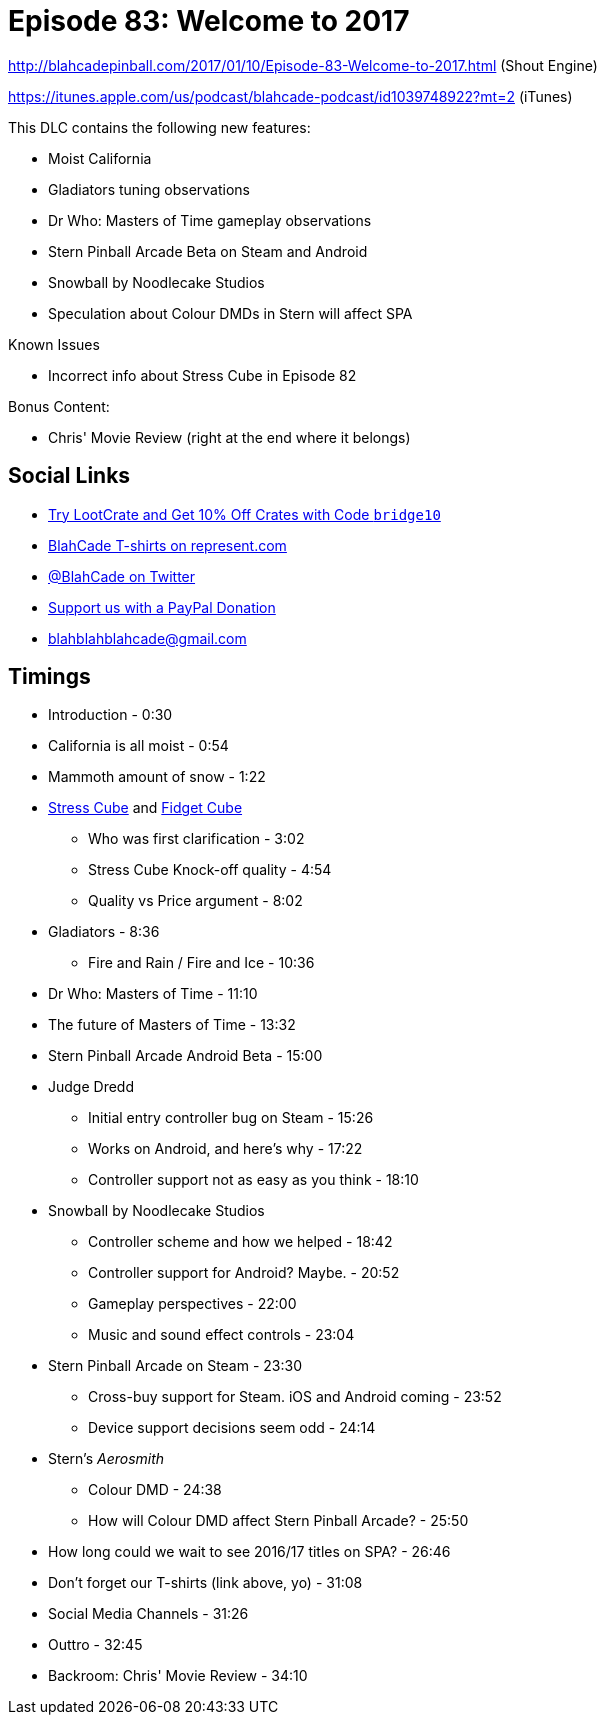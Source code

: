 = Episode 83: Welcome to 2017
:hp-tags: zen, farsight, stern, gottlieb, noodlecake, who, movies
:hp-image: logo.png

http://blahcadepinball.com/2017/01/10/Episode-83-Welcome-to-2017.html (Shout Engine)

https://itunes.apple.com/us/podcast/blahcade-podcast/id1039748922?mt=2 (iTunes)

This DLC contains the following new features:

* Moist California
* Gladiators tuning observations
* Dr Who: Masters of Time gameplay observations
* Stern Pinball Arcade Beta on Steam and Android
* Snowball by Noodlecake Studios
* Speculation about Colour DMDs in Stern will affect SPA

Known Issues

* Incorrect info about Stress Cube in Episode 82

Bonus Content:

* Chris' Movie Review (right at the end where it belongs)

== Social Links

* http://trylootcrate.com/blahcade[Try LootCrate and Get 10% Off Crates with Code `bridge10`]
* https://represent.com/blahcade-shirt[BlahCade T-shirts on represent.com]
* https://twitter.com/blahcade[@BlahCade on Twitter]
* https://paypal.me/blahcade[Support us with a PayPal Donation]
* blahblahblahcade@gmail.com

== Timings

* Introduction - 0:30
* California is all moist - 0:54
* Mammoth amount of snow - 1:22
* https://thestresscube.com[Stress Cube] and https://thefidgetcube.co/[Fidget Cube]
** Who was first clarification - 3:02
** Stress Cube Knock-off quality - 4:54
** Quality vs Price argument - 8:02
* Gladiators - 8:36
** Fire and Rain / Fire and Ice - 10:36
* Dr Who: Masters of Time - 11:10
* The future of Masters of Time - 13:32
* Stern Pinball Arcade Android Beta - 15:00
* Judge Dredd
** Initial entry controller bug on Steam - 15:26
** Works on Android, and here's why - 17:22
** Controller support not as easy as you think - 18:10
* Snowball by Noodlecake Studios
** Controller scheme and how we helped - 18:42
** Controller support for Android? Maybe. - 20:52
** Gameplay perspectives - 22:00
** Music and sound effect controls - 23:04
* Stern Pinball Arcade on Steam - 23:30
** Cross-buy support for Steam. iOS and Android coming - 23:52
** Device support decisions seem odd - 24:14
* Stern's _Aerosmith_
** Colour DMD - 24:38
** How will Colour DMD affect Stern Pinball Arcade? - 25:50
* How long could we wait to see 2016/17 titles on SPA? - 26:46
* Don't forget our T-shirts (link above, yo) - 31:08
* Social Media Channels - 31:26
* Outtro - 32:45
* Backroom: Chris' Movie Review - 34:10
